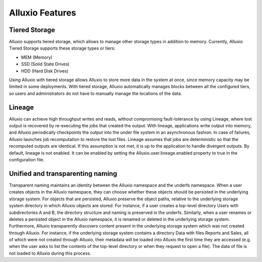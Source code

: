 *****************
Alluxio Features
*****************

==============
Tiered Storage
==============

Alluxio supports tiered storage, which allows to manage other storage types in addition to memory. 
Currently, Alluxio Tiered Storage supports these storage types or tiers:

- MEM (Memory)
- SSD (Solid State Drives)
- HDD (Hard Disk Drives)

Using Alluxio with tiered storage allows Alluxio to store more data in the system at once, 
since memory capacity may be limited in some deployments. 
With tiered storage, Alluxio automatically manages blocks between all the configured tiers, 
so users and administrators do not have to manually manage the locations of the data.

=======
Lineage
=======

Alluxio can achieve high throughput writes and reads, without compromising fault-tolerance by using Lineage, where lost output is recovered by re-executing the jobs that created the output.
With lineage, applications write output into memory, and Alluxio periodically checkpoints the output into the under file system in an asynchronous fashion. In case of failures, Alluxio launches job recomputation to restore the lost files. Lineage assumes that jobs are deterministic so that the recomputed outputs are identical. If this assumption is not met, it is up to the application to handle divergent outputs.
By default, lineage is not enabled. It can be enabled by setting the Alluxio.user.lineage.enabled property to true in the configuration file.

===================================
Unified and transparenting naming
===================================

Transparent naming maintains an identity between the Alluxio namespace and the underfs namespace.
When a user creates objects in the Alluxio namespace, they can choose whether these objects should be persisted in the underlying storage system. For objects that are persisted, Alluxio preserve the object paths, relative to the underlying storage system directory in which Alluxio objects are stored. For instance, if a user creates a top-level directory Users with subdirectories A and B, the directory structure and naming is preserved in the underfs. Similarly, when a user renames or deletes a persisted object in the Alluxio namespace, it is renamed or deleted in the underlying storage system.
Furthermore, Alluxio transparently discovers content present in the underlying storage system which was not created through Alluxio. For instance, if the underlying storage system contains a directory Data with files Reports and Sales, all of which were not created through Alluxio, their metadata will be loaded into Alluxio the first time they are accessed (e.g. when the user asks to list the contents of the top-level directory or when they request to open a file). The data of file is not loaded to Alluxio during this process.